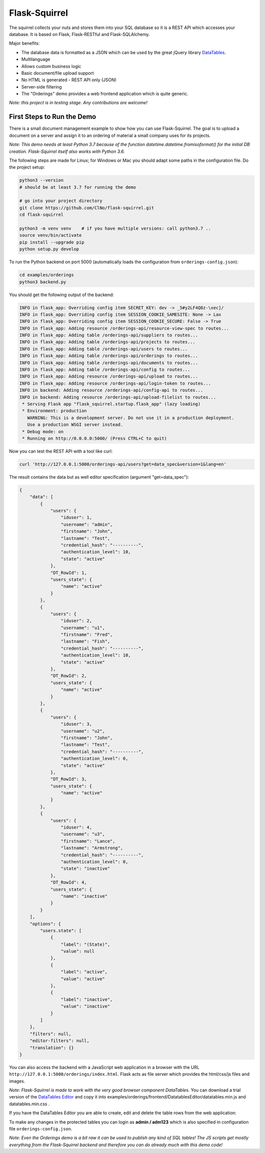 Flask-Squirrel
==============

The squirrel collects your nuts and stores them into your SQL database so it is a REST API which accesses your database.
It is based on Flask, Flask-RESTful and Flask-SQLAlchemy.

Major benefits:

- The database data is formatted as a JSON which can be used by the great jQuery library `DataTables <https://datatables.net/>`_.
- Multilanguage
- Allows custom business logic
- Basic document/file upload support
- No HTML is generated - REST API only (JSON)
- Server-side filtering
- The "Orderings" demo provides a web frontend application which is quite generic.

*Note: this project is in testing stage. Any contributions are welcome!*


First Steps to Run the Demo
---------------------------

There is a small document management example to show how you can use Flask-Squirrel. The goal is to upload a document on a server
and assign it to an ordering of material a small company uses for its projects.

*Note: This demo needs at least Python 3.7 because of the function datetime.datetime.fromisoformat() for the initial DB creation. Flask-Squirrel itself also works with Python 3.6.*

The following steps are made for Linux; for Windows or Mac you should adapt some paths in the configuration file. Do the project setup:

.. code-block:: bash

   python3 --version
   # should be at least 3.7 for running the demo

   # go into your project directory
   git clone https://github.com/ClNo/flask-squirrel.git
   cd flask-squirrel
   
   python3 -m venv venv    # if you have multiple versions: call python3.7 ..
   source venv/bin/activate
   pip install --upgrade pip
   python setup.py develop

To run the Python backend on port 5000 (automatically loads the configuration from ``orderings-config.json``):

.. code-block:: bash

   cd examples/orderings
   python3 backend.py


You should get the following output of the backend:
   
.. code-block::

   INFO in flask_app: Overriding config item SECRET_KEY: dev -> _5#y2LF4Q8z-\xec]/
   INFO in flask_app: Overriding config item SESSION_COOKIE_SAMESITE: None -> Lax
   INFO in flask_app: Overriding config item SESSION_COOKIE_SECURE: False -> True
   INFO in flask_app: Adding resource /orderings-api/resource-view-spec to routes...
   INFO in flask_app: Adding table /orderings-api/suppliers to routes...
   INFO in flask_app: Adding table /orderings-api/projects to routes...
   INFO in flask_app: Adding table /orderings-api/users to routes...
   INFO in flask_app: Adding table /orderings-api/orderings to routes...
   INFO in flask_app: Adding table /orderings-api/documents to routes...
   INFO in flask_app: Adding table /orderings-api/config to routes...
   INFO in flask_app: Adding resource /orderings-api/upload to routes...
   INFO in flask_app: Adding resource /orderings-api/login-token to routes...
   INFO in backend: Adding resource /orderings-api/config-api to routes...
   INFO in backend: Adding resource /orderings-api/upload-filelist to routes...
    * Serving Flask app "flask_squirrel.startup.flask_app" (lazy loading)
    * Environment: production
      WARNING: This is a development server. Do not use it in a production deployment.
      Use a production WSGI server instead.
    * Debug mode: on
    * Running on http://0.0.0.0:5000/ (Press CTRL+C to quit)

Now you can test the REST API with a tool like curl:

.. code-block:: bash

   curl 'http://127.0.0.1:5000/orderings-api/users?get=data_spec&version=1&lang=en'

The result contains the data but as well editor specification (argument "get=data_spec"):

.. code-block:: json

   {
       "data": [
           {
               "users": {
                   "iduser": 1,
                   "username": "admin",
                   "firstname": "John",
                   "lastname": "Test",
                   "credential_hash": "----------",
                   "authentication_level": 10,
                   "state": "active"
               },
               "DT_RowId": 1,
               "users_state": {
                   "name": "active"
               }
           },
           {
               "users": {
                   "iduser": 2,
                   "username": "u1",
                   "firstname": "Fred",
                   "lastname": "Fish",
                   "credential_hash": "----------",
                   "authentication_level": 10,
                   "state": "active"
               },
               "DT_RowId": 2,
               "users_state": {
                   "name": "active"
               }
           },
           {
               "users": {
                   "iduser": 3,
                   "username": "u2",
                   "firstname": "John",
                   "lastname": "Test",
                   "credential_hash": "----------",
                   "authentication_level": 0,
                   "state": "active"
               },
               "DT_RowId": 3,
               "users_state": {
                   "name": "active"
               }
           },
           {
               "users": {
                   "iduser": 4,
                   "username": "u3",
                   "firstname": "Lance",
                   "lastname": "Armstrong",
                   "credential_hash": "----------",
                   "authentication_level": 0,
                   "state": "inactive"
               },
               "DT_RowId": 4,
               "users_state": {
                   "name": "inactive"
               }
           }
       ],
       "options": {
           "users.state": [
               {
                   "label": "(State)",
                   "value": null
               },
               {
                   "label": "active",
                   "value": "active"
               },
               {
                   "label": "inactive",
                   "value": "inactive"
               }
           ]
       },
       "filters": null,
       "editor-filters": null,
       "translation": {}
   }

You can also access the backend with a JavaScript web application in a browser with the URL ``http://127.0.0.1:5000/orderings/index.html``. Flask acts as file server which provides the html/css/js files and images.

.. image:: demo-screenshot_1.png
   :target: Demo Viewer

*Note: Flask-Squirrel is made to work with the very good browser component DataTables.*
You can download a trial version of the  `DataTables Editor <https://editor.datatables.net/download/download?type=js>`_ and copy it into examples/orderings/frontend/DatatablesEditor/datatables.min.js and datatables.min.css .
   
If you have the DataTables Editor you are able to create, edit and delete the table rows from the web application:
   
.. image:: demo-screenshot_2.png
   :target: Demo Editor

To make any changes in the protected tables you can login as **admin / adm123** which is also specified in configuration file ``orderings-config.json``.
   
*Note: Even the Orderings demo is a bit raw it can be used to publish any kind of SQL tables! The JS scripts get mostly everything from the Flask-Squirrel backend and therefore you can do already much with this demo code!*
